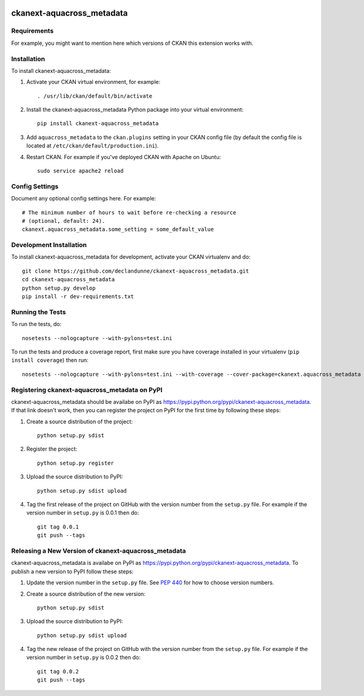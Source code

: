 .. You should enable this project on travis-ci.org and coveralls.io to make
   these badges work. The necessary Travis and Coverage config files have been
   generated for you.

.. image:: https://travis-ci.org/declandunne/ckanext-aquacross_metadata.svg?branch=master
    :target: https://travis-ci.org/declandunne/ckanext-aquacross_metadata

.. image:: https://coveralls.io/repos/declandunne/ckanext-aquacross_metadata/badge.svg
  :target: https://coveralls.io/r/declandunne/ckanext-aquacross_metadata

.. image:: https://pypip.in/download/ckanext-aquacross_metadata/badge.svg
    :target: https://pypi.python.org/pypi//ckanext-aquacross_metadata/
    :alt: Downloads

.. image:: https://pypip.in/version/ckanext-aquacross_metadata/badge.svg
    :target: https://pypi.python.org/pypi/ckanext-aquacross_metadata/
    :alt: Latest Version

.. image:: https://pypip.in/py_versions/ckanext-aquacross_metadata/badge.svg
    :target: https://pypi.python.org/pypi/ckanext-aquacross_metadata/
    :alt: Supported Python versions

.. image:: https://pypip.in/status/ckanext-aquacross_metadata/badge.svg
    :target: https://pypi.python.org/pypi/ckanext-aquacross_metadata/
    :alt: Development Status

.. image:: https://pypip.in/license/ckanext-aquacross_metadata/badge.svg
    :target: https://pypi.python.org/pypi/ckanext-aquacross_metadata/
    :alt: License

=============
ckanext-aquacross_metadata
=============

.. Put a description of your extension here:
   What does it do? What features does it have?
   Consider including some screenshots or embedding a video!


------------
Requirements
------------

For example, you might want to mention here which versions of CKAN this
extension works with.


------------
Installation
------------

.. Add any additional install steps to the list below.
   For example installing any non-Python dependencies or adding any required
   config settings.

To install ckanext-aquacross_metadata:

1. Activate your CKAN virtual environment, for example::

     . /usr/lib/ckan/default/bin/activate

2. Install the ckanext-aquacross_metadata Python package into your virtual environment::

     pip install ckanext-aquacross_metadata

3. Add ``aquacross_metadata`` to the ``ckan.plugins`` setting in your CKAN
   config file (by default the config file is located at
   ``/etc/ckan/default/production.ini``).

4. Restart CKAN. For example if you've deployed CKAN with Apache on Ubuntu::

     sudo service apache2 reload


---------------
Config Settings
---------------

Document any optional config settings here. For example::

    # The minimum number of hours to wait before re-checking a resource
    # (optional, default: 24).
    ckanext.aquacross_metadata.some_setting = some_default_value


------------------------
Development Installation
------------------------

To install ckanext-aquacross_metadata for development, activate your CKAN virtualenv and
do::

    git clone https://github.com/declandunne/ckanext-aquacross_metadata.git
    cd ckanext-aquacross_metadata
    python setup.py develop
    pip install -r dev-requirements.txt


-----------------
Running the Tests
-----------------

To run the tests, do::

    nosetests --nologcapture --with-pylons=test.ini

To run the tests and produce a coverage report, first make sure you have
coverage installed in your virtualenv (``pip install coverage``) then run::

    nosetests --nologcapture --with-pylons=test.ini --with-coverage --cover-package=ckanext.aquacross_metadata --cover-inclusive --cover-erase --cover-tests


---------------------------------
Registering ckanext-aquacross_metadata on PyPI
---------------------------------

ckanext-aquacross_metadata should be availabe on PyPI as
https://pypi.python.org/pypi/ckanext-aquacross_metadata. If that link doesn't work, then
you can register the project on PyPI for the first time by following these
steps:

1. Create a source distribution of the project::

     python setup.py sdist

2. Register the project::

     python setup.py register

3. Upload the source distribution to PyPI::

     python setup.py sdist upload

4. Tag the first release of the project on GitHub with the version number from
   the ``setup.py`` file. For example if the version number in ``setup.py`` is
   0.0.1 then do::

       git tag 0.0.1
       git push --tags


----------------------------------------
Releasing a New Version of ckanext-aquacross_metadata
----------------------------------------

ckanext-aquacross_metadata is availabe on PyPI as https://pypi.python.org/pypi/ckanext-aquacross_metadata.
To publish a new version to PyPI follow these steps:

1. Update the version number in the ``setup.py`` file.
   See `PEP 440 <http://legacy.python.org/dev/peps/pep-0440/#public-version-identifiers>`_
   for how to choose version numbers.

2. Create a source distribution of the new version::

     python setup.py sdist

3. Upload the source distribution to PyPI::

     python setup.py sdist upload

4. Tag the new release of the project on GitHub with the version number from
   the ``setup.py`` file. For example if the version number in ``setup.py`` is
   0.0.2 then do::

       git tag 0.0.2
       git push --tags
